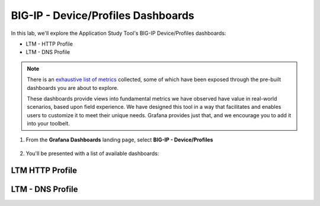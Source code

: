 .. _Device/Profiles:

BIG-IP - Device/Profiles Dashboards
===================================

In this lab, we'll explore the Application Study Tool's BIG-IP Device/Profiles dashboards:

- LTM - HTTP Profile
- LTM - DNS Profile

.. note:: There is an `exhaustive list of metrics <https://github.com/f5devcentral/application-study-tool/blob/main/pages/components/otel_collector/receiver_metrics.md>`_ collected, some of which have been exposed through the pre-built dashboards you are about to explore.

    These dashboards provide views into fundamental metrics we have observed have value in real-world scenarios, based upon field experience. We have designed this tool in a way that facilitates and enables users to customize it to meet their unique needs. Grafana provides just that, and we encourage you to add it into your toolbelt.

#. From the **Grafana Dashboards** landing page, select **BIG-IP - Device/Profiles**

    .. image:: images/device_profiles_link.png
        :width: 500

#. You'll be presented with a list of available dashboards:

    .. image:: images/device_profiles_dashboards.png
        :width: 500

LTM HTTP Profile
----------------

.. image:: images/ltm_http_profile_dashboard.png
    :width: 800

LTM - DNS Profile
-----------------

.. image:: images/ltm_dns_profile_dashboard.png
    :width: 800